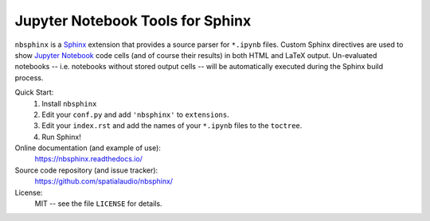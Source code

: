 Jupyter Notebook Tools for Sphinx
=================================

``nbsphinx`` is a Sphinx_ extension that provides a source parser for
``*.ipynb`` files.
Custom Sphinx directives are used to show `Jupyter Notebook`_ code cells (and of
course their results) in both HTML and LaTeX output.
Un-evaluated notebooks -- i.e. notebooks without stored output cells -- will be
automatically executed during the Sphinx build process.

Quick Start:
    #. Install ``nbsphinx``

    #. Edit your ``conf.py`` and add ``'nbsphinx'`` to ``extensions``.

    #. Edit your ``index.rst`` and add the names of your ``*.ipynb`` files
       to the ``toctree``.

    #. Run Sphinx!

Online documentation (and example of use):
    https://nbsphinx.readthedocs.io/

Source code repository (and issue tracker):
    https://github.com/spatialaudio/nbsphinx/

License:
    MIT -- see the file ``LICENSE`` for details.

.. _Sphinx: https://www.sphinx-doc.org/
.. _Jupyter Notebook: https://jupyter.org/
